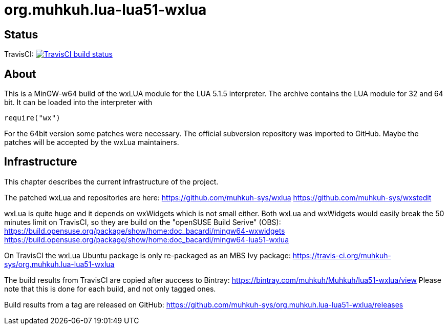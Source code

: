 org.muhkuh.lua-lua51-wxlua
==========================

== Status

TravisCI: image:https://travis-ci.org/muhkuh-sys/org.muhkuh.lua-lua51-wxlua.svg?branch=master["TravisCI build status", link="https://travis-ci.org/muhkuh-sys/org.muhkuh.lua-lua51-wxlua"]


== About

This is a MinGW-w64 build of the wxLUA module for the LUA 5.1.5 interpreter. The archive contains the LUA module for 32 and 64 bit. It can be loaded into the interpreter with

 require("wx")

For the 64bit version some patches were necessary. The official subversion repository was imported to GitHub. Maybe the patches will be accepted by the wxLua maintainers.


== Infrastructure

This chapter describes the current infrastructure of the project.

The patched wxLua and repositories are here: https://github.com/muhkuh-sys/wxlua https://github.com/muhkuh-sys/wxstedit

wxLua is quite huge and it depends on wxWidgets which is not small either. Both wxLua and wxWidgets would easily break the 50 minutes limit on TravisCI, so they are build on the "openSUSE Build Serive" (OBS):
https://build.opensuse.org/package/show/home:doc_bacardi/mingw64-wxwidgets https://build.opensuse.org/package/show/home:doc_bacardi/mingw64-lua51-wxlua

On TravisCI the wxLua Ubuntu package is only re-packaged as an MBS Ivy package: https://travis-ci.org/muhkuh-sys/org.muhkuh.lua-lua51-wxlua

The build results from TravisCI are copied after auccess to Bintray: https://bintray.com/muhkuh/Muhkuh/lua51-wxlua/view
Please note that this is done for each build, and not only tagged ones.

Build results from a tag are released on GitHub: https://github.com/muhkuh-sys/org.muhkuh.lua-lua51-wxlua/releases
